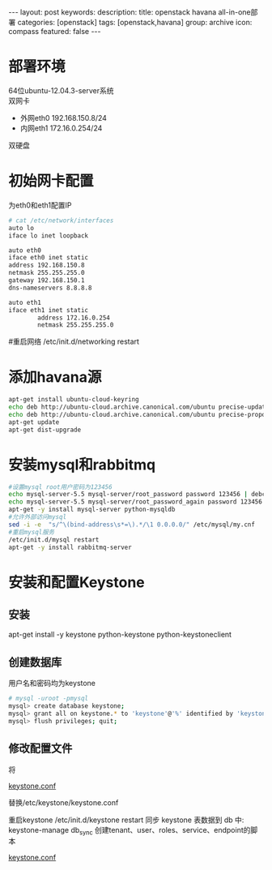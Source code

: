 #+BEGIN_HTML
---
layout: post
keywords: 
description: 
title: openstack havana all-in-one部署 
categories: [openstack]
tags: [openstack,havana]
group: archive
icon: compass
featured: false
---
#+END_HTML
* 部署环境
64位ubuntu-12.04.3-server系统 \\
双网卡
+ 外网eth0 192.168.150.8/24
+ 内网eth1 172.16.0.254/24
双硬盘
* 初始网卡配置
为eth0和eth1配置IP
#+BEGIN_SRC sh
# cat /etc/network/interfaces
auto lo
iface lo inet loopback

auto eth0
iface eth0 inet static
address 192.168.150.8
netmask 255.255.255.0
gateway 192.168.150.1
dns-nameservers 8.8.8.8

auto eth1
iface eth1 inet static
        address 172.16.0.254
        netmask 255.255.255.0
#+END_SRC

#重启网络
/etc/init.d/networking restart
* 添加havana源
#+BEGIN_SRC sh
apt-get install ubuntu-cloud-keyring
echo deb http://ubuntu-cloud.archive.canonical.com/ubuntu precise-updates/havana main >> /etc/apt/sources.list.d/havana.list
echo deb http://ubuntu-cloud.archive.canonical.com/ubuntu precise-proposed/havana main >> /etc/apt/sources.list.d/havana.list
apt-get update
apt-get dist-upgrade
#+END_SRC
* 安装mysql和rabbitmq
#+BEGIN_SRC sh
#设置mysql root用户密码为123456
echo mysql-server-5.5 mysql-server/root_password password 123456 | debconf-set-selections
echo mysql-server-5.5 mysql-server/root_password_again password 123456 | debconf-set-selections
apt-get -y install mysql-server python-mysqldb
#允许外部访问mysql
sed -i -e  "s/^\(bind-address\s*=\).*/\1 0.0.0.0/" /etc/mysql/my.cnf
#重启mysql服务
/etc/init.d/mysql restart
apt-get -y install rabbitmq-server
#+END_SRC
* 安装和配置Keystone
** 安装
apt-get install -y keystone python-keystone python-keystoneclient
** 创建数据库
用户名和密码均为keystone
#+BEGIN_SRC sh
# mysql -uroot -pmysql
mysql> create database keystone;
mysql> grant all on keystone.* to 'keystone'@'%' identified by 'keystone';
mysql> flush privileges; quit;
#+END_SRC
** 修改配置文件
将
#+BEGIN_HTML
<a href="/images/2013-11/openstack_conf/keystone.conf">keystone.conf</a>
#+END_HTML
替换/etc/keystone/keystone.conf

重启keystone
/etc/init.d/keystone restart
同步 keystone 表数据到 db 中:
keystone-manage db_sync
创建tenant、user、roles、service、endpoint的脚本
#+BEGIN_HTML
<a href="/images/2013-11/openstack_conf/keystone.sh">keystone.conf</a>
#+END_HTML


